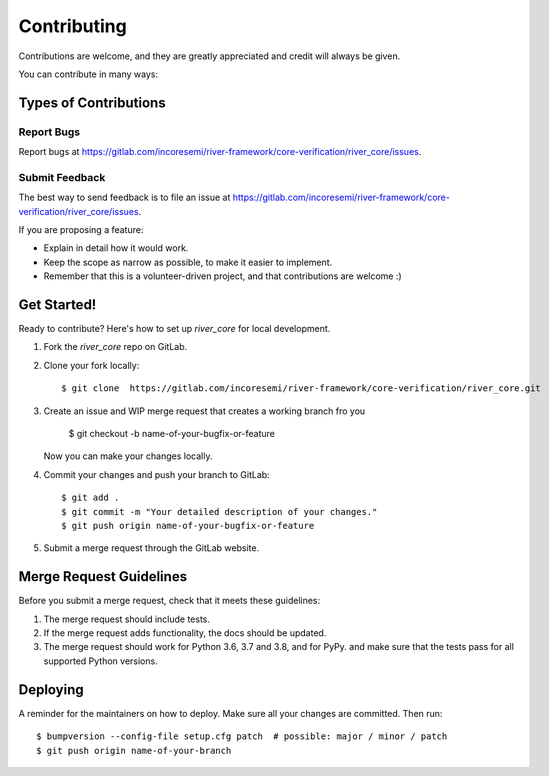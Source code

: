 .. See LICENSE for details

.. highlight:: shell

============
Contributing
============

Contributions are welcome, and they are greatly appreciated and credit will always be given.

You can contribute in many ways:

Types of Contributions
----------------------

Report Bugs
~~~~~~~~~~~

Report bugs at https://gitlab.com/incoresemi/river-framework/core-verification/river_core/issues.

Submit Feedback
~~~~~~~~~~~~~~~

The best way to send feedback is to file an issue at https://gitlab.com/incoresemi/river-framework/core-verification/river_core/issues.

If you are proposing a feature:

* Explain in detail how it would work.
* Keep the scope as narrow as possible, to make it easier to implement.
* Remember that this is a volunteer-driven project, and that contributions
  are welcome :)

Get Started!
------------

Ready to contribute? Here's how to set up `river_core` for local development.

1. Fork the `river_core` repo on GitLab.
2. Clone your fork locally::

    $ git clone  https://gitlab.com/incoresemi/river-framework/core-verification/river_core.git

3. Create an issue and WIP merge request that creates a working branch fro you

    $ git checkout -b name-of-your-bugfix-or-feature

   Now you can make your changes locally.

4. Commit your changes and push your branch to GitLab::

    $ git add .
    $ git commit -m "Your detailed description of your changes."
    $ git push origin name-of-your-bugfix-or-feature

5. Submit a merge request through the GitLab website.

Merge Request Guidelines
----------------------------

Before you submit a merge request, check that it meets these guidelines:

1. The merge request should include tests.
2. If the merge request adds functionality, the docs should be updated. 
3. The merge request should work for Python 3.6, 3.7 and 3.8, and for PyPy. 
   and make sure that the tests pass for all supported Python versions.


Deploying
---------

A reminder for the maintainers on how to deploy.
Make sure all your changes are committed.
Then run::

$ bumpversion --config-file setup.cfg patch  # possible: major / minor / patch
$ git push origin name-of-your-branch


